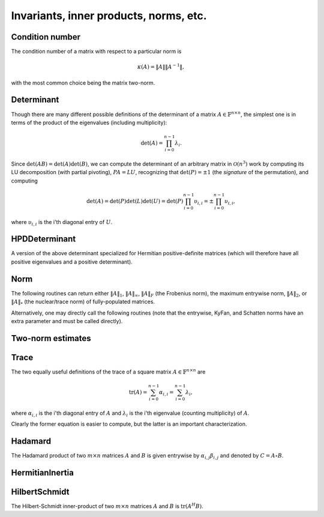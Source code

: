 Invariants, inner products, norms, etc.
=======================================

Condition number
----------------
The condition number of a matrix with respect to a particular norm is

.. math::

   \kappa(A) = \|A\| \|A^{-1}\|,

with the most common choice being the matrix two-norm.

.. cpp:function:: Base<F> Condition( const Matrix<F>& A, NormType type=TWO_NORM )
.. cpp:function:: Base<F> Condition( const DistMatrix<F,U,V>& A, NormType type=TWO_NORM )

   Returns the condition number with respect to the specified norm 
   (one, two, or Frobenius).

.. cpp:function:: Base<F> FrobeniusCondition( const Matrix<F>& A )
.. cpp:function:: Base<F> FrobeniusCondition( const DistMatrix<F,U,V>& A )

   Returns the condition number with respect to the Frobenius norm.

.. cpp:function:: Base<F> InfinityCondition( const Matrix<F>& A )
.. cpp:function:: Base<F> InfinityCondition( const DistMatrix<F,U,V>& A )

   Returns the condition number with respect to the infinity norm.

.. cpp:function:: Base<F> MaxCondition( const Matrix<F>& A )
.. cpp:function:: Base<F> MaxCondition( const DistMatrix<F,U,V>& A )

   Returns the condition number with respect to the entrywise maximum norm.

.. cpp:function:: Base<F> OneCondition( const Matrix<F>& A )
.. cpp:function:: Base<F> OneCondition( const DistMatrix<F,U,V>& A )

   Returns the condition number with respect to the one norm.

.. cpp:function:: Base<F> TwoCondition( const Matrix<F>& A )
.. cpp:function:: Base<F> TwoCondition( const DistMatrix<F,U,V>& A )

   Returns the condition number with respect to the two norm.

Determinant
-----------
Though there are many different possible definitions of the determinant of a 
matrix :math:`A \in \mathbb{F}^{n \times n}`, the simplest one is in terms of 
the product of the eigenvalues (including multiplicity):

.. math::

   \mbox{det}(A) = \prod_{i=0}^{n-1} \lambda_i.

Since :math:`\mbox{det}(AB)=\mbox{det}(A)\mbox{det}(B)`, we can compute the 
determinant of an arbitrary matrix in :math:`\mathcal{O}(n^3)` work by 
computing its LU decomposition (with partial pivoting), :math:`PA=LU`, 
recognizing that :math:`\mbox{det}(P)=\pm 1` 
(the *signature* of the permutation), and computing

.. math::

   \mbox{det}(A) = \mbox{det}(P)\mbox{det}(L)\mbox{det}(U) 
                 = \mbox{det}(P) \prod_{i=0}^{n-1} \upsilon_{i,i}
                 = \pm \prod_{i=0}^{n-1} \upsilon_{i,i},

where :math:`\upsilon_{i,i}` is the i'th diagonal entry of :math:`U`.

.. cpp:function:: F Determinant( const Matrix<F>& A )
.. cpp:function:: F Determinant( const DistMatrix<F>& A )
.. cpp:function:: F Determinant( Matrix<F>& A, bool canOverwrite=false )
.. cpp:function:: F Determinant( DistMatrix<F>& A, bool canOverwrite=false )

   The determinant of the (fully populated) square matrix `A`.
   Some of the variants allow for overwriting the input matrix in order to 
   avoid forming another temporary matrix.

.. cpp:type:: struct SafeProduct<F>

   Represents the product of `n` values as :math:`\rho \exp(\kappa n)`, 
   where :math:`|\rho| \le 1` and :math:`\kappa \in \mathbb{R}`.

   .. cpp:member:: F rho

      For nonzero values, `rho` is the modulus and lies *on* the unit 
      circle; in order to represent a value that is precisely zero, `rho` 
      is set to zero.

   .. cpp:member:: Base<F> kappa

      `kappa` can be an arbitrary real number.

   .. cpp:member:: int n

      The number of values in the product.

.. cpp:function:: SafeProduct<F> SafeDeterminant( const Matrix<F>& A )
.. cpp:function:: SafeProduct<F> SafeDeterminant( const DistMatrix<F>& A )
.. cpp:function:: SafeProduct<F> SafeDeterminant( Matrix<F>& A, bool canOverwrite=false )
.. cpp:function:: SafeProduct<F> SafeDeterminant( DistMatrix<F>& A, bool canOverwrite=false )

   The determinant of the square matrix `A` in an expanded form 
   which is less likely to over/under-flow.

HPDDeterminant
--------------
A version of the above determinant specialized for Hermitian positive-definite
matrices (which will therefore have all positive eigenvalues and a positive 
determinant).

.. cpp:function:: Base<F> HPDDeterminant( UpperOrLower uplo, const Matrix<F>& A )
.. cpp:function:: Base<F> HPDDeterminant( UpperOrLower uplo, const DistMatrix<F>& A )
.. cpp:function:: Base<F> HPDDeterminant( UpperOrLower uplo, Matrix<F>& A, bool canOverwrite=false )
.. cpp:function:: Base<F> HPDDeterminant( UpperOrLower uplo, DistMatrix<F>& A, bool canOverwrite=false )

   The determinant of the (fully populated) Hermitian positive-definite
   matrix `A`.
   Some of the variants allow for overwriting the input matrix in order to 
   avoid forming another temporary matrix.

.. cpp:function:: SafeProduct<F> SafeHPDDeterminant( UpperOrLower uplo, const Matrix<F>& A )
.. cpp:function:: SafeProduct<F> SafeHPDDeterminant( UpperOrLower uplo, const DistMatrix<F>& A )
.. cpp:function:: SafeProduct<F> SafeHPDDeterminant( UpperOrLower uplo, Matrix<F>& A, bool canOverwrite=false )
.. cpp:function:: SafeProduct<F> SafeHPDDeterminant( UpperOrLower uplo, DistMatrix<F>& A, bool canOverwrite=false )

   The determinant of the Hermitian positive-definite matrix `A` in an 
   expanded form which is less likely to over/under-flow.

Norm
----
The following routines can return either
:math:`\|A\|_1`, :math:`\|A\|_\infty`, :math:`\|A\|_F` (the Frobenius norm),
the maximum entrywise norm, :math:`\|A\|_2`, or :math:`\|A\|_*`
(the nuclear/trace norm) of fully-populated matrices.

.. cpp:function:: Base<F> Norm( const Matrix<F>& A, NormType type=FROBENIUS_NORM )
.. cpp:function:: Base<F> Norm( const DistMatrix<F,U,V>& A, NormType type=FROBENIUS_NORM )

   Assumes that the input is a fully-specified matrix.

.. cpp:function:: Base<F> HermitianNorm( UpperOrLower uplo, const Matrix<F>& A, NormType type=FROBENIUS_NORM )
.. cpp:function:: Base<F> HermitianNorm( UpperOrLower uplo, const DistMatrix<F>& A, NormType type=FROBENIUS_NORM )
.. cpp:function:: Base<F> SymmetricNorm( UpperOrLower uplo, const Matrix<F>& A, NormType type=FROBENIUS_NORM )
.. cpp:function:: Base<F> SymmetricNorm( UpperOrLower uplo, const DistMatrix<F>& A, NormType type=FROBENIUS_NORM )

   Same as :cpp:func:`Norm`, but the matrix is implicitly
   Hermitian/symmetric with the data stored in the triangle specified by
   :cpp:type:`UpperOrLower`.
   Also, while :cpp:func:`Norm` supports every type of distribution,
   :cpp:func:`HermitianNorm`/:cpp:func:`SymmetricNorm` currently only supports 
   the standard matrix distribution.

Alternatively, one may directly call the following routines (note that the entrywise, KyFan, and Schatten norms have an extra parameter and must be called 
directly).

.. cpp:function:: Base<F> EntrywiseNorm( const Matrix<F>& A, Base<F> p )
.. cpp:function:: Base<F> EntrywiseNorm( const DistMatrix<F,U,V>& A, Base<F> p )
.. cpp:function:: Base<F> HermitianEntrywiseNorm( UpperOrLower uplo, const Matrix<F>& A, Base<F> p )
.. cpp:function:: Base<F> HermitianEntrywiseNorm( UpperOrLower uplo, const DistMatrix<F>& A, Base<F> p )
.. cpp:function:: Base<F> SymmetricEntrywiseNorm( UpperOrLower uplo, const Matrix<F>& A, Base<F> p )
.. cpp:function:: Base<F> SymmetricEntrywiseNorm( UpperOrLower uplo, const DistMatrix<F>& A, Base<F> p )

   The :math:`\ell_p` norm of the columns of `A` stacked into a single vector. 
   Note that the Frobenius norm corresponds to the :math:`p=2` case.

.. cpp:function:: Base<F> EntrywiseOneNorm( const Matrix<F>& A )
.. cpp:function:: Base<F> EntrywiseOneNorm( const DistMatrix<F,U,V>& A )
.. cpp:function:: Base<F> HermitianEntrywiseOneNorm( UpperOrLower uplo, const Matrix<F>& A )
.. cpp:function:: Base<F> HermitianEntrywiseOneNorm( UpperOrLower uplo, const DistMatrix<F>& A )
.. cpp:function:: Base<F> SymmetricEntrywiseOneNorm( UpperOrLower uplo, const Matrix<F>& A )
.. cpp:function:: Base<F> SymmetricEntrywiseOneNorm( UpperOrLower uplo, const DistMatrix<F>& A )

   The :math:`\ell_1` norm of the columns of `A` stacked into a single vector. 

.. cpp:function:: Base<F> FrobeniusNorm( const Matrix<F>& A )
.. cpp:function:: Base<F> FrobeniusNorm( const DistMatrix<F,U,V>& A )
.. cpp:function:: Base<F> HermitianFrobeniusNorm( UpperOrLower uplo, const Matrix<F>& A )
.. cpp:function:: Base<F> HermitianFrobeniusNorm( UpperOrLower uplo, const DistMatrix<F>& A )
.. cpp:function:: Base<F> SymmetricFrobeniusNorm( UpperOrLower uplo, const Matrix<F>& A )
.. cpp:function:: Base<F> SymmetricFrobeniusNorm( UpperOrLower uplo, const DistMatrix<F>& A )

   The :math:`\ell_2` norm of the singular values (the Schatten norm with 
   :math:`p=2`), which can be cheaply computed as the :math:`\ell_2` norm of 
   :math:`\text{vec}(A)`.

.. cpp:function:: Base<F> KyFanNorm( const Matrix<F>& A, int k )
.. cpp:function:: Base<F> KyFanNorm( const DistMatrix<F,U,V>& A, int k )
.. cpp:function:: Base<F> HermitianKyFanNorm( UpperOrLower uplo, const Matrix<F>& A, int k )
.. cpp:function:: Base<F> HermitianKyFanNorm( UpperOrLower uplo, const DistMatrix<F,U,V>& A, int k )
.. cpp:function:: Base<F> SymmetricKyFanNorm( UpperOrLower uplo, const Matrix<F>& A, int k )
.. cpp:function:: Base<F> SymmetricKyFanNorm( UpperOrLower uplo, const DistMatrix<F,U,V>& A, int k )

   The sum of the largest `k` singular values.

.. cpp:function:: Base<F> InfinityNorm( const Matrix<F>& A )
.. cpp:function:: Base<F> InfinityNorm( const DistMatrix<F,U,V>& A )
.. cpp:function:: Base<F> HermitianInfinityNorm( UpperOrLower uplo, const Matrix<F>& A )
.. cpp:function:: Base<F> HermitianInfinityNorm( UpperOrLower uplo, const DistMatrix<F>& A )
.. cpp:function:: Base<F> SymmetricInfinityNorm( UpperOrLower uplo, const Matrix<F>& A )
.. cpp:function:: Base<F> SymmetricInfinityNorm( UpperOrLower uplo, const DistMatrix<F>& A )

   The maximum :math:`\ell_1` norm of the rows of `A`. In the symmetric and 
   Hermitian cases, this is equivalent to the :math:`\|\cdot \|_1` norm.

.. cpp:function:: Base<F> MaxNorm( const Matrix<F>& A )
.. cpp:function:: Base<F> MaxNorm( const DistMatrix<F,U,V>& A )
.. cpp:function:: Base<F> HermitianMaxNorm( UpperOrLower uplo, const Matrix<F>& A )
.. cpp:function:: Base<F> HermitianMaxNorm( UpperOrLower uplo, const DistMatrix<F>& A )
.. cpp:function:: Base<F> SymmetricMaxNorm( UpperOrLower uplo, const Matrix<F>& A )
.. cpp:function:: Base<F> SymmetricMaxNorm( UpperOrLower uplo, const DistMatrix<F>& A )

   The maximum absolute value of the matrix entries.

.. cpp:function:: Base<F> NuclearNorm( const Matrix<F>& A )
.. cpp:function:: Base<F> NuclearNorm( const DistMatrix<F,U,V>& A )
.. cpp:function:: Base<F> HermitianNuclearNorm( UpperOrLower uplo, const Matrix<F>& A )
.. cpp:function:: Base<F> HermitianNuclearNorm( UpperOrLower uplo, const DistMatrix<F,U,V>& A )
.. cpp:function:: Base<F> SymmetricNuclearNorm( UpperOrLower uplo, const Matrix<F>& A )
.. cpp:function:: Base<F> SymmetricNuclearNorm( UpperOrLower uplo, const DistMatrix<F,U,V>& A )

   The sum of the singular values. This is equivalent to both the KyFan 
   norm with :math:`k=n` and the Schatten norm with :math:`p=1`.
   Note that the nuclear norm is dual to the two-norm, which is the 
   Schatten norm with :math:`p=\infty`.

.. cpp:function:: Base<F> OneNorm( const Matrix<F>& A )
.. cpp:function:: Base<F> OneNorm( const DistMatrix<F,U,V>& A )
.. cpp:function:: Base<F> HermitianOneNorm( UpperOrLower uplo, const Matrix<F>& A )
.. cpp:function:: Base<F> HermitianOneNorm( UpperOrLower uplo, const DistMatrix<F>& A )
.. cpp:function:: Base<F> SymmetricOneNorm( UpperOrLower uplo, const Matrix<F>& A )
.. cpp:function:: Base<F> SymmetricOneNorm( UpperOrLower uplo, const DistMatrix<F>& A )

   The maximum :math:`\ell_1` norm of the columns of `A`. In the symmetric and 
   Hermitian cases, this is equivalent to the :math:`\| \cdot \|_\infty` norm.

.. cpp:function:: Base<F> SchattenNorm( const Matrix<F>& A, Base<F> p )
.. cpp:function:: Base<F> SchattenNorm( const DistMatrix<F,U,V>& A, Base<F> p )
.. cpp:function:: Base<F> HermitianSchattenNorm( UpperOrLower uplo, const Matrix<F>& A, Base<F> p )
.. cpp:function:: Base<F> HermitianSchattenNorm( UpperOrLower uplo, const DistMatrix<F,U,V>& A, Base<F> p )
.. cpp:function:: Base<F> SymmetricSchattenNorm( UpperOrLower uplo, const Matrix<F>& A, Base<F> p )
.. cpp:function:: Base<F> SymmetricSchattenNorm( UpperOrLower uplo, const DistMatrix<F,U,V>& A, Base<F> p )

   The :math:`\ell_p` norm of the singular values.

.. cpp:function:: Base<F> TwoNorm( const Matrix<F>& A )
.. cpp:function:: Base<F> TwoNorm( const DistMatrix<F,U,V>& A )
.. cpp:function:: Base<F> HermitianTwoNorm( UpperOrLower uplo, const Matrix<F>& A )
.. cpp:function:: Base<F> HermitianTwoNorm( UpperOrLower uplo, const DistMatrix<F,U,V>& A )
.. cpp:function:: Base<F> SymmetricTwoNorm( UpperOrLower uplo, const Matrix<F>& A )
.. cpp:function:: Base<F> SymmetricTwoNorm( UpperOrLower uplo, const DistMatrix<F,U,V>& A )

   The maximum singular value. This is equivalent to the KyFan norm with `k` 
   equal to one and the Schatten norm with :math:`p=\infty`.

.. cpp:function:: int ZeroNorm( const Matrix<F>& A )
.. cpp:function:: int ZeroNorm( const DistMatrix<F>& A )
.. cpp:function:: int HermitianZeroNorm( const Matrix<F>& A )
.. cpp:function:: int HermitianZeroNorm( const DistMatrix<F>& A )
.. cpp:function:: int SymmetricZeroNorm( const Matrix<F>& A )
.. cpp:function:: int SymmetricZeroNorm( const DistMatrix<F>& A )

   Return the number of nonzero entries in the matrix.

Two-norm estimates
------------------

.. cpp:function:: Base<F> TwoNormEstimate( Matrix<F>& A, Base<F> tol=1e-6 )
.. cpp:function:: Base<F> TwoNormEstimate( DistMatrix<F>& A, Base<F> tol=1e-6 )
.. cpp:function:: Base<F> HermitianTwoNormEstimate( Matrix<F>& A, Base<F> tol=1e-6 )
.. cpp:function:: Base<F> HermitianTwoNormEstimate( DistMatrix<F>& A, Base<F> tol=1e-6 )
.. cpp:function:: Base<F> SymmetricTwoNormEstimate( Matrix<F>& A, Base<F> tol=1e-6 )
.. cpp:function:: Base<F> SymmetricTwoNormEstimate( DistMatrix<F>& A, Base<F> tol=1e-6 )

   Return an estimate for the two-norm which should be accurate within a 
   factor of :math:`n` times the specified tolerance.

Trace
-----
The two equally useful definitions of the trace of a square matrix 
:math:`A \in \mathbb{F}^{n \times n}` are

.. math::

   \mbox{tr}(A) = \sum_{i=0}^{n-1} \alpha_{i,i} = \sum_{i=0}^{n-1} \lambda_i,

where :math:`\alpha_{i,i}` is the i'th diagonal entry of :math:`A` and 
:math:`\lambda_i` is the i'th eigenvalue (counting multiplicity) of :math:`A`.

Clearly the former equation is easier to compute, but the latter is an 
important characterization.

.. cpp:function:: F Trace( const Matrix<F>& A )
.. cpp:function:: F Trace( const DistMatrix<F>& A )

   Return the trace of the square matrix `A`.

Hadamard
--------
The Hadamard product of two :math:`m \times n` matrices :math:`A` and 
:math:`B` is given entrywise by :math:`\alpha_{i,j} \beta_{i,j}` and denoted
by :math:`C = A \circ B`.

.. cpp:function:: void Hadamard( const Matrix<F>& A, const Matrix<F>& B, Matrix<F>& C )
.. cpp:function:: void Hadamard( const DistMatrix<F,U,V>& A, const DistMatrix<F,U,V>& B, DistMatrix<F,U,V>& C )

HermitianInertia
----------------

.. cpp:function:: void HermitianInertia( UpperOrLower uplo, Matrix<F>& A, LDLPivotType pivotType=BUNCH_PARLETT )
.. cpp:function:: void HermitianInertia( UpperOrLower uplo, DistMatrix<F>& A, LDLPivotType pivotType=BUNCH_PARLETT )

   Returns the triplet containing the number of positive, negative, and 
   zero eigenvalues of the Hermitian matrix by analyzing the block diagonal
   resulting from a pivoted LDL factorization.

HilbertSchmidt
--------------
The Hilbert-Schmidt inner-product of two :math:`m \times n` matrices :math:`A`
and :math:`B` is :math:`\mbox{tr}(A^H B)`.

.. cpp:function:: F HilbertSchmidt( const Matrix<F>& A, const Matrix<F>& B )
.. cpp:function:: F HilbertSchmidt( const DistMatrix<F,U,V>& A, const DistMatrix<F,U,V>& B )
